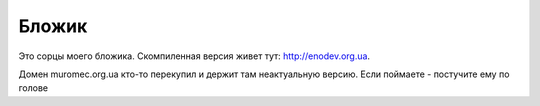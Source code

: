 
Бложик
======

Это сорцы моего бложика. Скомпиленная версия живет тут: http://enodev.org.ua.

Домен muromec.org.ua кто-то перекупил и держит там неактуальную версию.
Если поймаете - постучите ему по голове
